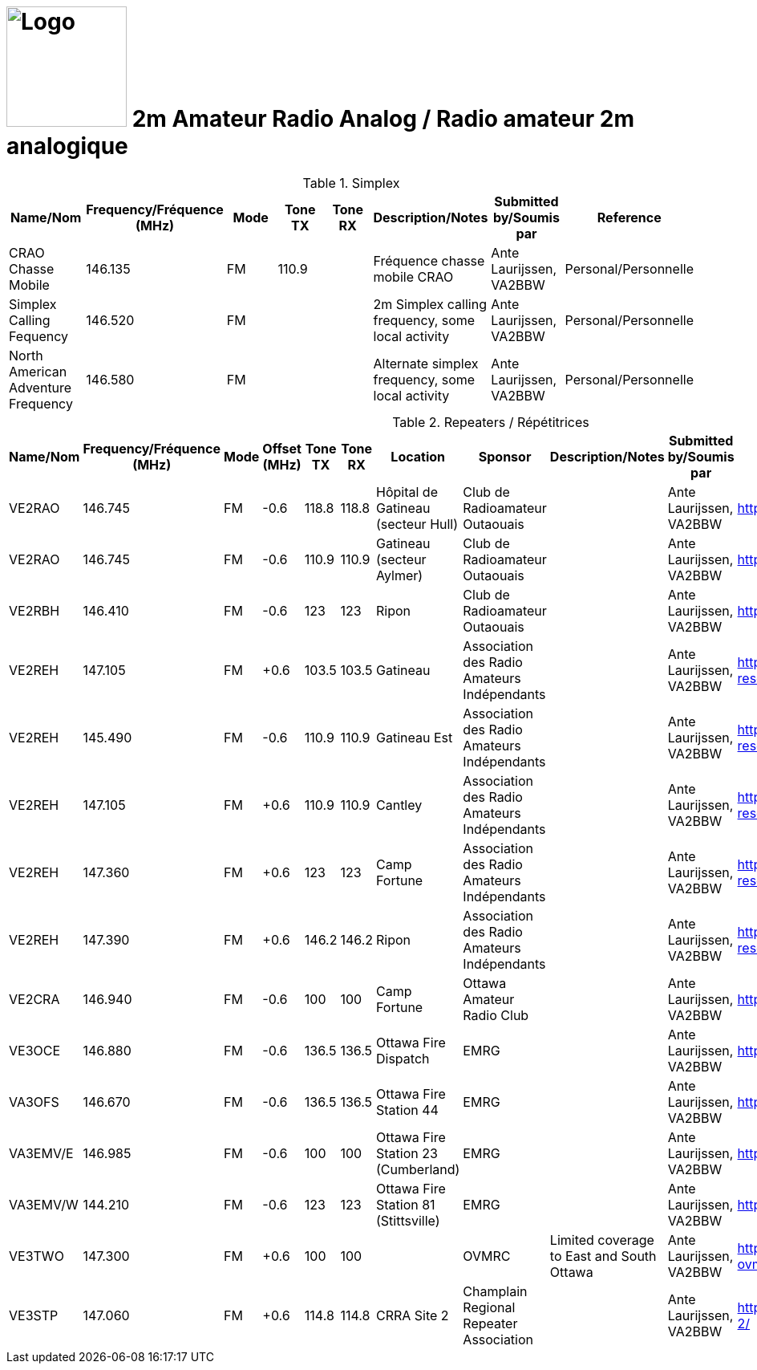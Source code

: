 = image:Logo.png[Logo,150,150] 2m Amateur Radio Analog / Radio amateur 2m analogique
:showtitle:
:imagesdir: images
:data-uri:

.Simplex
|===
| Name/Nom | Frequency/Fréquence (MHz) | Mode | Tone TX | Tone RX | Description/Notes | Submitted by/Soumis par | Reference

|CRAO Chasse Mobile
|146.135
|FM
|110.9
|
|Fréquence chasse mobile CRAO
|Ante Laurijssen, VA2BBW
|Personal/Personnelle

|Simplex Calling Fequency
|146.520
|FM
|
|
|2m Simplex calling frequency, some local activity
|Ante Laurijssen, VA2BBW
|Personal/Personnelle

|North American Adventure Frequency
|146.580
|FM
|
|
|Alternate simplex frequency, some local activity
|Ante Laurijssen, VA2BBW
|Personal/Personnelle

|===

.Repeaters / Répétitrices
|===
| Name/Nom | Frequency/Fréquence (MHz) | Mode | Offset (MHz) | Tone TX | Tone RX | Location | Sponsor | Description/Notes | Submitted by/Soumis par | Reference

|VE2RAO
|146.745
|FM
|-0.6
|118.8
|118.8
|Hôpital de Gatineau (secteur Hull)
|Club de Radioamateur Outaouais
|
|Ante Laurijssen, VA2BBW
|https://ve2cro.ca[^]

|VE2RAO
|146.745
|FM
|-0.6
|110.9
|110.9
|Gatineau (secteur Aylmer)
|Club de Radioamateur Outaouais
|
|Ante Laurijssen, VA2BBW
|https://ve2cro.ca[window=_blank]

|VE2RBH
|146.410
|FM
|-0.6
|123
|123
|Ripon
|Club de Radioamateur Outaouais
|
|Ante Laurijssen, VA2BBW
|https://ve2cro.ca[^]

|VE2REH
|147.105
|FM
|+0.6
|103.5
|103.5
|Gatineau
|Association des Radio Amateurs Indépendants
|
|Ante Laurijssen, VA2BBW
|https://ve2reh.com/wp/notre-reseau/relais-analogues/[^]

|VE2REH
|145.490
|FM
|-0.6
|110.9
|110.9
|Gatineau Est
|Association des Radio Amateurs Indépendants
|
|Ante Laurijssen, VA2BBW
|https://ve2reh.com/wp/notre-reseau/relais-analogues/[^]

|VE2REH
|147.105
|FM
|+0.6
|110.9
|110.9
|Cantley
|Association des Radio Amateurs Indépendants
|
|Ante Laurijssen, VA2BBW
|https://ve2reh.com/wp/notre-reseau/relais-analogues/[^]

|VE2REH
|147.360
|FM
|+0.6
|123
|123
|Camp Fortune
|Association des Radio Amateurs Indépendants
|
|Ante Laurijssen, VA2BBW
|https://ve2reh.com/wp/notre-reseau/relais-analogues/[^]

|VE2REH
|147.390
|FM
|+0.6
|146.2
|146.2
|Ripon
|Association des Radio Amateurs Indépendants
|
|Ante Laurijssen, VA2BBW
|https://ve2reh.com/wp/notre-reseau/relais-analogues/[^]

|VE2CRA
|146.940
|FM
|-0.6
|100
|100
|Camp Fortune
|Ottawa Amateur Radio Club
|
|Ante Laurijssen, VA2BBW
|https://oarc.net/ve2cra-repeaters/[^]

|VE3OCE
|146.880
|FM
|-0.6
|136.5
|136.5
|Ottawa Fire Dispatch
|EMRG
|
|Ante Laurijssen, VA2BBW
|http://www.emrg.ca/repeaters.htm[^]

|VA3OFS
|146.670
|FM
|-0.6
|136.5
|136.5
|Ottawa Fire Station 44
|EMRG
|
|Ante Laurijssen, VA2BBW
|http://www.emrg.ca/repeaters.htm[^]

|VA3EMV/E
|146.985
|FM
|-0.6
|100
|100
|Ottawa Fire Station 23 (Cumberland)
|EMRG
|
|Ante Laurijssen, VA2BBW
|http://www.emrg.ca/repeaters.htm[^]

|VA3EMV/W
|144.210
|FM
|-0.6
|123
|123
|Ottawa Fire Station 81 (Stittsville)
|EMRG
|
|Ante Laurijssen, VA2BBW
|http://www.emrg.ca/repeaters.htm[^]

|VE3TWO
|147.300
|FM
|+0.6
|100
|100
|
|OVMRC
|Limited coverage to East and South Ottawa
|Ante Laurijssen, VA2BBW
|https://ovmrc.ca/about-ovmrc/ve3two/[^]

|VE3STP
|147.060
|FM
|+0.6
|114.8
|114.8
|CRRA Site 2
|Champlain Regional Repeater Association
|
|Ante Laurijssen, VA2BBW
|https://champlainrepeater.ca/repeater-2/[^]

|===
